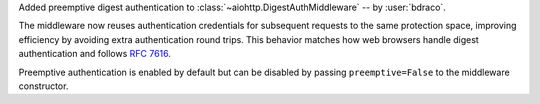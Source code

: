 Added preemptive digest authentication to :class:`~aiohttp.DigestAuthMiddleware` -- by :user:`bdraco`.

The middleware now reuses authentication credentials for subsequent requests to the same
protection space, improving efficiency by avoiding extra authentication round trips.
This behavior matches how web browsers handle digest authentication and follows
:rfc:`7616#section-3.6`.

Preemptive authentication is enabled by default but can be disabled by passing
``preemptive=False`` to the middleware constructor.
